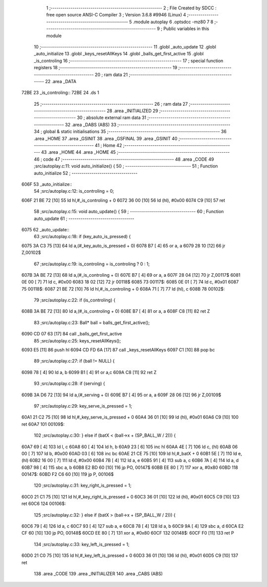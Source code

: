                               1 ;--------------------------------------------------------
                              2 ; File Created by SDCC : free open source ANSI-C Compiler
                              3 ; Version 3.6.8 #9946 (Linux)
                              4 ;--------------------------------------------------------
                              5 	.module autoplay
                              6 	.optsdcc -mz80
                              7 	
                              8 ;--------------------------------------------------------
                              9 ; Public variables in this module
                             10 ;--------------------------------------------------------
                             11 	.globl _auto_update
                             12 	.globl _auto_initialize
                             13 	.globl _keys_resetAllKeys
                             14 	.globl _balls_get_first_active
                             15 	.globl _is_controling
                             16 ;--------------------------------------------------------
                             17 ; special function registers
                             18 ;--------------------------------------------------------
                             19 ;--------------------------------------------------------
                             20 ; ram data
                             21 ;--------------------------------------------------------
                             22 	.area _DATA
   72BE                      23 _is_controling::
   72BE                      24 	.ds 1
                             25 ;--------------------------------------------------------
                             26 ; ram data
                             27 ;--------------------------------------------------------
                             28 	.area _INITIALIZED
                             29 ;--------------------------------------------------------
                             30 ; absolute external ram data
                             31 ;--------------------------------------------------------
                             32 	.area _DABS (ABS)
                             33 ;--------------------------------------------------------
                             34 ; global & static initialisations
                             35 ;--------------------------------------------------------
                             36 	.area _HOME
                             37 	.area _GSINIT
                             38 	.area _GSFINAL
                             39 	.area _GSINIT
                             40 ;--------------------------------------------------------
                             41 ; Home
                             42 ;--------------------------------------------------------
                             43 	.area _HOME
                             44 	.area _HOME
                             45 ;--------------------------------------------------------
                             46 ; code
                             47 ;--------------------------------------------------------
                             48 	.area _CODE
                             49 ;src/autoplay.c:11: void auto_initialize() {
                             50 ;	---------------------------------
                             51 ; Function auto_initialize
                             52 ; ---------------------------------
   606F                      53 _auto_initialize::
                             54 ;src/autoplay.c:12: is_controling = 0;
   606F 21 BE 72      [10]   55 	ld	hl,#_is_controling + 0
   6072 36 00         [10]   56 	ld	(hl), #0x00
   6074 C9            [10]   57 	ret
                             58 ;src/autoplay.c:15: void auto_update() {
                             59 ;	---------------------------------
                             60 ; Function auto_update
                             61 ; ---------------------------------
   6075                      62 _auto_update::
                             63 ;src/autoplay.c:18: if (key_auto_is_pressed) {
   6075 3A C3 75      [13]   64 	ld	a,(#_key_auto_is_pressed + 0)
   6078 B7            [ 4]   65 	or	a, a
   6079 28 10         [12]   66 	jr	Z,00102$
                             67 ;src/autoplay.c:19: is_controling = is_controling ? 0 : 1;
   607B 3A BE 72      [13]   68 	ld	a,(#_is_controling + 0)
   607E B7            [ 4]   69 	or	a, a
   607F 28 04         [12]   70 	jr	Z,00117$
   6081 0E 00         [ 7]   71 	ld	c, #0x00
   6083 18 02         [12]   72 	jr	00118$
   6085                      73 00117$:
   6085 0E 01         [ 7]   74 	ld	c, #0x01
   6087                      75 00118$:
   6087 21 BE 72      [10]   76 	ld	hl,#_is_controling + 0
   608A 71            [ 7]   77 	ld	(hl), c
   608B                      78 00102$:
                             79 ;src/autoplay.c:22: if (is_controling) {
   608B 3A BE 72      [13]   80 	ld	a,(#_is_controling + 0)
   608E B7            [ 4]   81 	or	a, a
   608F C8            [11]   82 	ret	Z
                             83 ;src/autoplay.c:23: Ball* ball = balls_get_first_active();
   6090 CD 07 63      [17]   84 	call	_balls_get_first_active
                             85 ;src/autoplay.c:25: keys_resetAllKeys();
   6093 E5            [11]   86 	push	hl
   6094 CD FD 6A      [17]   87 	call	_keys_resetAllKeys
   6097 C1            [10]   88 	pop	bc
                             89 ;src/autoplay.c:27: if (ball != NULL) {
   6098 78            [ 4]   90 	ld	a, b
   6099 B1            [ 4]   91 	or	a,c
   609A C8            [11]   92 	ret	Z
                             93 ;src/autoplay.c:28: if (serving) {
   609B 3A D6 72      [13]   94 	ld	a,(#_serving + 0)
   609E B7            [ 4]   95 	or	a, a
   609F 28 06         [12]   96 	jr	Z,00109$
                             97 ;src/autoplay.c:29: key_serve_is_pressed = 1;
   60A1 21 C2 75      [10]   98 	ld	hl,#_key_serve_is_pressed + 0
   60A4 36 01         [10]   99 	ld	(hl), #0x01
   60A6 C9            [10]  100 	ret
   60A7                     101 00109$:
                            102 ;src/autoplay.c:30: } else if (batX < (ball->x + (SP_BALL_W / 2))) {
   60A7 69            [ 4]  103 	ld	l, c
   60A8 60            [ 4]  104 	ld	h, b
   60A9 23            [ 6]  105 	inc	hl
   60AA 4E            [ 7]  106 	ld	c, (hl)
   60AB 06 00         [ 7]  107 	ld	b, #0x00
   60AD 03            [ 6]  108 	inc	bc
   60AE 21 CE 75      [10]  109 	ld	hl,#_batX + 0
   60B1 5E            [ 7]  110 	ld	e, (hl)
   60B2 16 00         [ 7]  111 	ld	d, #0x00
   60B4 7B            [ 4]  112 	ld	a, e
   60B5 91            [ 4]  113 	sub	a, c
   60B6 7A            [ 4]  114 	ld	a, d
   60B7 98            [ 4]  115 	sbc	a, b
   60B8 E2 BD 60      [10]  116 	jp	PO, 00147$
   60BB EE 80         [ 7]  117 	xor	a, #0x80
   60BD                     118 00147$:
   60BD F2 C6 60      [10]  119 	jp	P, 00106$
                            120 ;src/autoplay.c:31: key_right_is_pressed = 1;
   60C0 21 C1 75      [10]  121 	ld	hl,#_key_right_is_pressed + 0
   60C3 36 01         [10]  122 	ld	(hl), #0x01
   60C5 C9            [10]  123 	ret
   60C6                     124 00106$:
                            125 ;src/autoplay.c:32: } else if (batX > (ball->x + (SP_BALL_W / 2))) {
   60C6 79            [ 4]  126 	ld	a, c
   60C7 93            [ 4]  127 	sub	a, e
   60C8 78            [ 4]  128 	ld	a, b
   60C9 9A            [ 4]  129 	sbc	a, d
   60CA E2 CF 60      [10]  130 	jp	PO, 00148$
   60CD EE 80         [ 7]  131 	xor	a, #0x80
   60CF                     132 00148$:
   60CF F0            [11]  133 	ret	P
                            134 ;src/autoplay.c:33: key_left_is_pressed = 1;
   60D0 21 C0 75      [10]  135 	ld	hl,#_key_left_is_pressed + 0
   60D3 36 01         [10]  136 	ld	(hl), #0x01
   60D5 C9            [10]  137 	ret
                            138 	.area _CODE
                            139 	.area _INITIALIZER
                            140 	.area _CABS (ABS)
